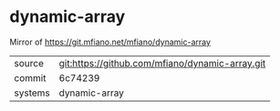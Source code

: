 * dynamic-array

Mirror of https://git.mfiano.net/mfiano/dynamic-array

|---------+-------------------------------------------|
| source  | git:https://github.com/mfiano/dynamic-array.git   |
| commit  | 6c74239  |
| systems | dynamic-array |
|---------+-------------------------------------------|

